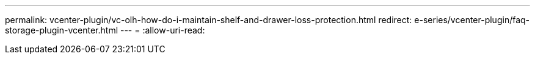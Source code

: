 ---
permalink: vcenter-plugin/vc-olh-how-do-i-maintain-shelf-and-drawer-loss-protection.html 
redirect: e-series/vcenter-plugin/faq-storage-plugin-vcenter.html 
---
= 
:allow-uri-read: 


